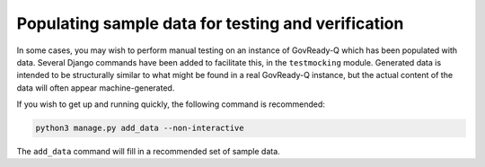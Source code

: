 .. Copyright (C) 2020 GovReady PBC

Populating sample data for testing and verification
===================================================

In some cases, you may wish to perform manual testing on an instance of GovReady-Q which has been populated with data. Several Django commands have been added to facilitate this, in the ``testmocking`` module. Generated data is intended to be structurally similar to what might be found in a real GovReady-Q instance, but the actual content of the data will often appear machine-generated.

If you wish to get up and running quickly, the following command is recommended:

.. code-block:: bash

    python3 manage.py add_data --non-interactive


The ``add_data`` command will fill in a recommended set of sample data.
